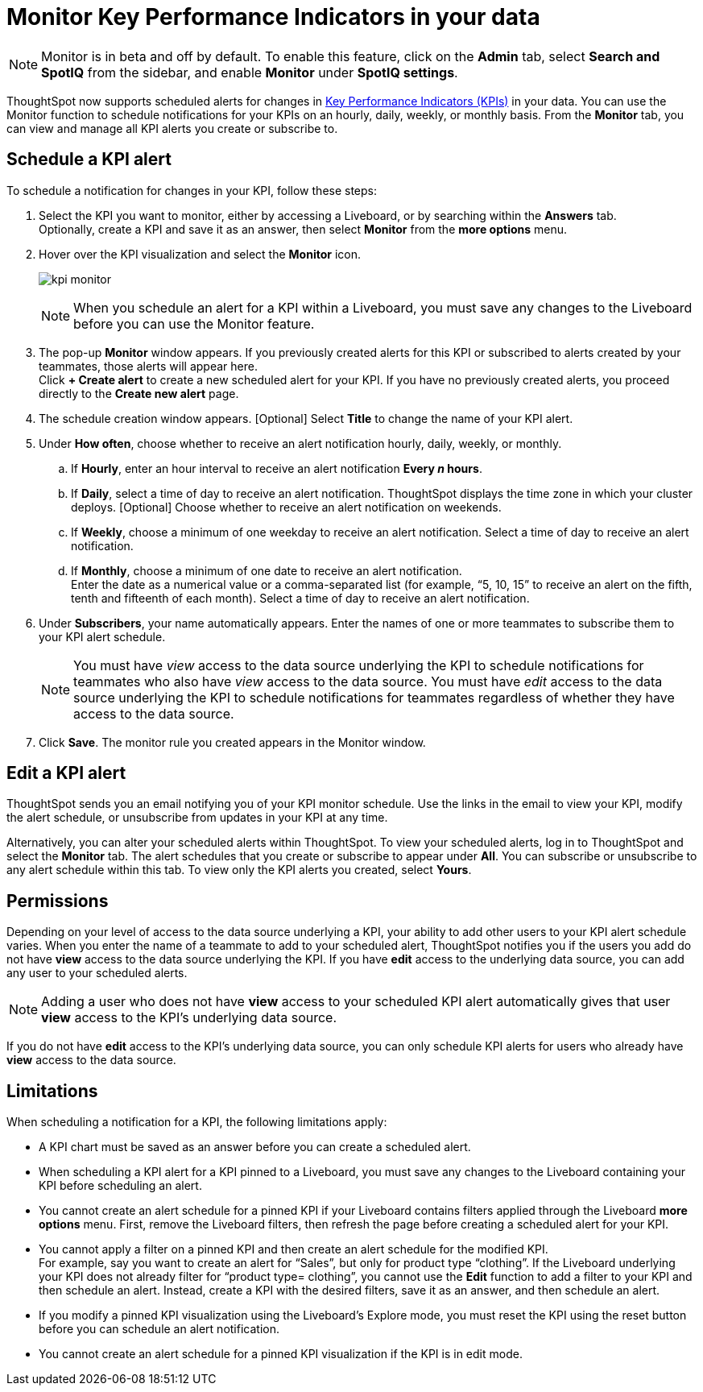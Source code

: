 = Monitor Key Performance Indicators in your data
:last_updated: 3/31/2021
:description: Use the Monitor feature to schedule alerts for changes in Key Performance Indicators.
:linkattrs:
:page-layout: default-cloud
:experimental:

NOTE: Monitor is in beta and off by default. To enable this feature, click on the *Admin* tab, select *Search and SpotIQ* from the sidebar, and enable *Monitor* under *SpotIQ settings*.

ThoughtSpot now supports scheduled alerts for changes in xref:chart-kpi.adoc[Key Performance Indicators (KPIs)] in your data. You can use the Monitor function to schedule notifications for your KPIs on an hourly, daily, weekly, or monthly basis. From the *Monitor* tab, you can view and manage all KPI alerts you create or subscribe to.

== Schedule a KPI alert

To schedule a notification for changes in your KPI, follow these steps:

. Select the KPI you want to monitor, either by accessing a Liveboard, or by searching within the **Answers** tab. +
Optionally, create a KPI and save it as an answer, then select **Monitor** from the **more options** menu.

. Hover over the KPI visualization and select the **Monitor** icon.
+
image:kpi-monitor.png[]
+
NOTE: When you schedule an alert for a KPI within a Liveboard, you must save any changes to the Liveboard before you can use the Monitor feature.

. The pop-up **Monitor** window appears. If you previously created alerts for this KPI or subscribed to alerts created by your teammates, those alerts will appear here.  +
Click **+ Create alert** to create a new scheduled alert for your KPI.
If you have no previously created alerts, you proceed directly to the **Create new alert** page.

. The schedule creation window appears. [Optional] Select **Title** to change the name of your KPI alert.
. Under **How often**, choose whether to receive an alert notification hourly, daily, weekly, or monthly.
.. If **Hourly**, enter an hour interval to receive an alert notification ** Every _n_ hours**.
.. If **Daily**, select a time of day to receive an alert notification. ThoughtSpot displays the time zone in which your cluster deploys. [Optional] Choose whether to receive an alert notification on weekends.
.. If **Weekly**, choose a minimum of one weekday to receive an alert notification. Select a time of day to receive an alert notification.
.. If **Monthly**, choose a minimum of one date to receive an alert notification. +
Enter the date as a numerical value or a comma-separated list (for example, “5, 10, 15” to receive an alert on the fifth, tenth and fifteenth of each month). Select a time of day to receive an alert notification.
. Under **Subscribers**, your name automatically appears. Enter the names of one or more teammates to subscribe them to your KPI alert schedule.
+
NOTE: You must have _view_ access to the data source underlying the KPI to schedule notifications for teammates who also have _view_ access to the data source. You must have _edit_ access to the data source underlying the KPI to schedule notifications for teammates regardless of whether they have access to the data source.

. Click **Save**. The monitor rule you created appears in the Monitor window.

== Edit a KPI alert

ThoughtSpot sends you an email notifying you of your KPI monitor schedule. Use the links in the email to view your KPI, modify the alert schedule, or unsubscribe from updates in your KPI at any time.

Alternatively, you can alter your scheduled alerts within ThoughtSpot. To view your scheduled alerts, log in to ThoughtSpot and select the **Monitor** tab. The alert schedules that you create or subscribe to appear under **All**. You can subscribe or unsubscribe to any alert schedule within this tab. To view only the KPI alerts you created, select **Yours**.

== Permissions

Depending on your level of access to the data source underlying a KPI, your ability to add other users to your KPI alert schedule varies. When you enter the name of a teammate to add to your scheduled alert, ThoughtSpot notifies you if the users you add do not have **view** access to the data source underlying the KPI. If you have **edit** access to the underlying data source, you can add any user to your scheduled alerts.

NOTE: Adding a user who does not have **view** access to your scheduled KPI alert automatically gives that user **view** access to the KPI’s underlying data source.

If you do not have **edit** access to the KPI’s underlying data source, you can only schedule KPI alerts for users who already have **view** access to the data source.


== Limitations

When scheduling a notification for a KPI, the following limitations apply:

- A KPI chart must be saved as an answer before you can create a scheduled alert.
- When scheduling a KPI alert for a KPI pinned to a Liveboard, you must save any changes to the Liveboard containing your KPI before scheduling an alert.
- You cannot create an alert schedule for a pinned KPI if your Liveboard contains filters applied through the Liveboard **more options** menu. First, remove the Liveboard filters, then refresh the page before creating a scheduled alert for your KPI.
- You cannot apply a filter on a pinned KPI and then create an alert schedule for the modified KPI. +
For example, say you want to create an alert for “Sales”, but only for product type “clothing”. If the Liveboard underlying your KPI does not already filter for “product type= clothing”, you cannot use the **Edit** function to add a filter to your KPI and then schedule an alert. Instead, create a KPI with the desired filters, save it as an answer, and then schedule an alert.
- If you modify a pinned KPI visualization using the Liveboard’s Explore mode, you must reset the KPI using the reset button before you can schedule an alert notification.
- You cannot create an alert schedule for a pinned KPI visualization if the KPI is in edit mode.
